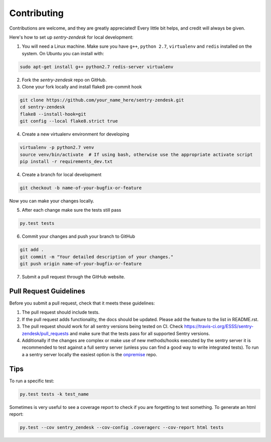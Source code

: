 ============
Contributing
============

Contributions are welcome, and they are greatly appreciated! Every
little bit helps, and credit will always be given.

Here's how to set up `sentry-zendesk` for local development:

1. You will need a Linux machine. Make sure you have ``g++``, ``python 2.7``, ``virtualenv`` and ``redis`` installed on the system. On Ubuntu you can install with:

.. code-block:: bash

    sudo apt-get install g++ python2.7 redis-server virtualenv

2. Fork the `sentry-zendesk` repo on GitHub.
3. Clone your fork locally and install flake8 pre-commit hook

.. code-block:: bash

    git clone https://github.com/your_name_here/sentry-zendesk.git
    cd sentry-zendesk
    flake8 --install-hook=git
    git config --local flake8.strict true

4. Create a new virtualenv environment for developing

.. code-block:: bash

    virtualenv -p python2.7 venv
    source venv/bin/activate  # If using bash, otherwise use the appropriate activate script
    pip install -r requirements_dev.txt

4. Create a branch for local development

.. code-block:: bash

    git checkout -b name-of-your-bugfix-or-feature

Now you can make your changes locally.

5. After each change make sure the tests still pass

.. code-block:: bash

    py.test tests


6. Commit your changes and push your branch to GitHub

.. code-block:: bash

    git add .
    git commit -m "Your detailed description of your changes."
    git push origin name-of-your-bugfix-or-feature

7. Submit a pull request through the GitHub website.

Pull Request Guidelines
-----------------------

Before you submit a pull request, check that it meets these guidelines:

1. The pull request should include tests.
2. If the pull request adds functionality, the docs should be updated. Please
   add the feature to the list in README.rst.
3. The pull request should work for all sentry versions being tested on CI. Check
   https://travis-ci.org/ESSS/sentry-zendesk/pull_requests
   and make sure that the tests pass for all supported Sentry versions.
4. Additionally if the changes are complex or make use of new methods/hooks
   executed by the sentry server it is recommended to test against a full sentry
   server (unless you can find a good way to write integrated tests). To run a
   a sentry server locally the easiest option is the `onpremise`_ repo.

Tips
----

To run a specific test:

.. code-block:: bash

    py.test tests -k test_name

Sometimes is very useful to see a coverage report to check if you are forgetting
to test something. To generate an html report:

.. code-block:: bash

    py.test --cov sentry_zendesk --cov-config .coveragerc --cov-report html tests

.. _`onpremise`: https://github.com/getsentry/onpremise

